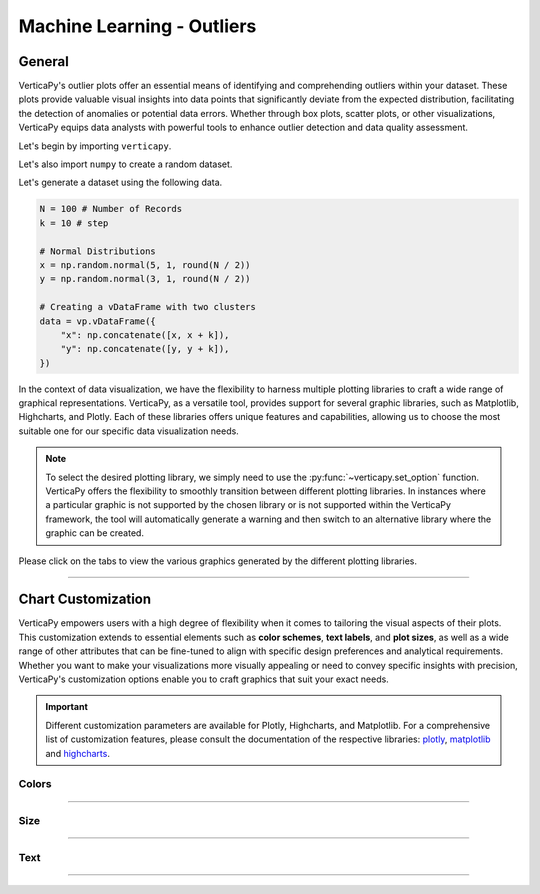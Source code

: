 .. _chart_gallery.outliers:

===========================
Machine Learning - Outliers
===========================

.. Necessary Code Elements

.. ipython:: python
    :suppress:

    import verticapy as vp
    import numpy as np

    N = 100 # Number of Records
    k = 10 # step

    # Normal Distributions
    x = np.random.normal(5, 1, round(N / 2))
    y = np.random.normal(3, 1, round(N / 2))

    # Creating a vDataFrame with two clusters
    data = vp.vDataFrame({
        "x": np.concatenate([x, x + k]),
        "y": np.concatenate([y, y + k]),
    })

General
-------

VerticaPy's outlier plots offer an essential means of identifying and comprehending outliers within your dataset. These plots provide valuable visual insights into data points that significantly deviate from the expected distribution, facilitating the detection of anomalies or potential data errors. Whether through box plots, scatter plots, or other visualizations, VerticaPy equips data analysts with powerful tools to enhance outlier detection and data quality assessment.

Let's begin by importing ``verticapy``.

.. ipython:: python

    import verticapy as vp

Let's also import ``numpy`` to create a random dataset.

.. ipython:: python

    import numpy as np

Let's generate a dataset using the following data.

.. code-block:: python
        
    N = 100 # Number of Records
    k = 10 # step

    # Normal Distributions
    x = np.random.normal(5, 1, round(N / 2))
    y = np.random.normal(3, 1, round(N / 2))

    # Creating a vDataFrame with two clusters
    data = vp.vDataFrame({
        "x": np.concatenate([x, x + k]),
        "y": np.concatenate([y, y + k]),
    })

In the context of data visualization, we have the flexibility to harness multiple plotting libraries to craft a wide range of graphical representations. VerticaPy, as a versatile tool, provides support for several graphic libraries, such as Matplotlib, Highcharts, and Plotly. Each of these libraries offers unique features and capabilities, allowing us to choose the most suitable one for our specific data visualization needs.

.. image:: ../../docs/source/_static/plotting_libs.png
   :width: 80%
   :align: center

.. note::
    
    To select the desired plotting library, we simply need to use the :py:func:`~verticapy.set_option` function. VerticaPy offers the flexibility to smoothly transition between different plotting libraries. In instances where a particular graphic is not supported by the chosen library or is not supported within the VerticaPy framework, the tool will automatically generate a warning and then switch to an alternative library where the graphic can be created.

Please click on the tabs to view the various graphics generated by the different plotting libraries.

.. ipython:: python
    :suppress:

    import verticapy as vp

.. tab:: Plotly

    .. ipython:: python
        :suppress:

        vp.set_option("plotting_lib", "plotly")

    We can switch to using the ``plotly`` module.

    .. code-block:: python
        
        vp.set_option("plotting_lib", "plotly")
    
    .. tab:: 1D

      .. code-block:: python
          
          data.outliers_plot(columns = ["x"])

      .. ipython:: python
          :suppress:
          :okwarning:
        
          fig = data.outliers_plot(columns = ["x"])
          fig.write_html("figures/plotting_plotly_outliers_1d_1.html")

      .. raw:: html
          :file: SPHINX_DIRECTORY/figures/plotting_plotly_outliers_1d_1.html

    .. tab:: 2D

      .. code-block:: python
          
          data.outliers_plot(columns = ["x", "y"])

      .. ipython:: python
          :suppress:
          :okwarning:
        
          fig = data.outliers_plot(columns = ["x", "y"])
          fig.write_html("figures/plotting_plotly_outliers_2d_1.html")

      .. raw:: html
          :file: SPHINX_DIRECTORY/figures/plotting_plotly_outliers_2d_1.html

.. tab:: Highcharts

    .. ipython:: python
        :suppress:

        vp.set_option("plotting_lib", "highcharts")

    We can switch to using the ``highcharts`` module.

    .. code-block:: python
        
        vp.set_option("plotting_lib", "highcharts")

    .. tab:: 1D

      .. code-block:: python
          
          data.outliers_plot(columns = ["x"])

      .. ipython:: python
          :suppress:

          fig = data.outliers_plot(columns = ["x"])
          html_text = fig.htmlcontent.replace("container", "plotting_highcharts_outliers_1d_1")
          with open("figures/plotting_highcharts_outliers_1d_1.html", "w") as file:
            file.write(html_text)

      .. raw:: html
          :file: SPHINX_DIRECTORY/figures/plotting_highcharts_outliers_1d_1.html

    .. tab:: 2D

      .. code-block:: python
          
          data.outliers_plot(columns = ["x", "y"])

      .. ipython:: python
          :suppress:

          fig = data.outliers_plot(columns = ["x", "y"])
          html_text = fig.htmlcontent.replace("container", "plotting_highcharts_outliers_2d_1")
          with open("figures/plotting_highcharts_outliers_2d_1.html", "w") as file:
            file.write(html_text)

      .. raw:: html
          :file: SPHINX_DIRECTORY/figures/plotting_highcharts_outliers_2d_1.html

        
.. tab:: Matplotlib

    .. ipython:: python
        :suppress:

        vp.set_option("plotting_lib", "matplotlib")

    We can switch to using the ``matplotlib`` module.

    .. code-block:: python
        
        vp.set_option("plotting_lib", "matplotlib")

    .. tab:: 1D

      .. ipython:: python
          :okwarning:

          @savefig plotting_matplotlib_outliers_1d_1.png
          data.outliers_plot(columns = ["x"])

    .. tab:: 2D

      .. ipython:: python
          :okwarning:

          @savefig plotting_matplotlib_outliers_2d_1.png
          data.outliers_plot(columns = ["x", "y"])

___________________


Chart Customization
-------------------

VerticaPy empowers users with a high degree of flexibility when it comes to tailoring the visual aspects of their plots. 
This customization extends to essential elements such as **color schemes**, **text labels**, and **plot sizes**, as well as a wide range of other attributes that can be fine-tuned to align with specific design preferences and analytical requirements. Whether you want to make your visualizations more visually appealing or need to convey specific insights with precision, VerticaPy's customization options enable you to craft graphics that suit your exact needs.

.. Important:: Different customization parameters are available for Plotly, Highcharts, and Matplotlib. 
    For a comprehensive list of customization features, please consult the documentation of the respective 
    libraries: `plotly <https://plotly.com/python-api-reference/>`_, `matplotlib <https://matplotlib.org/stable/api/matplotlib_configuration_api.html>`_ and `highcharts <https://api.highcharts.com/highcharts/>`_.

Colors
~~~~~~

.. tab:: Plotly

    .. ipython:: python
        :suppress:

        vp.set_option("plotting_lib", "plotly")

    **Custom colors**

    .. code-block:: python
        
        data.outliers_plot(
            columns = ["x", "y"], 
            color = "green", 
            outliers_color = "red",
            inliers_color = "pink",
            inliers_border_color = "yellow"
        )

    .. ipython:: python
        :suppress:
        :okwarning:

        fig = data.outliers_plot(
            columns = ["x", "y"], 
            color = "green", 
            outliers_color = "red",
            inliers_color = "pink",
            inliers_border_color = "yellow"
        )
        fig.write_html("figures/plotting_plotly_outliers_2d_plot_custom_color_1.html")

    .. raw:: html
        :file: SPHINX_DIRECTORY/figures/plotting_plotly_outliers_2d_plot_custom_color_1.html

.. tab:: Highcharts

    .. ipython:: python
        :suppress:

        vp.set_option("plotting_lib", "highcharts")

    **Custom colors**

    .. code-block:: python
        
        data.outliers_plot(
            columns = ["x", "y"], 
            color = "green", 
            outliers_color = "red",
            inliers_color = "pink",
            inliers_border_color = "yellow"
        )

    .. ipython:: python
        :suppress:
        :okwarning:

        fig = data.outliers_plot(
            columns = ["x", "y"], 
            color = "green", 
            outliers_color = "red",
            inliers_color = "pink",
            inliers_border_color = "yellow"
        )
        html_text = fig.htmlcontent.replace("container", "plotting_highcharts_outliers_2d_plot_custom_color_1")
        with open("figures/plotting_highcharts_outliers_2d_plot_custom_color_1.html", "w") as file:
            file.write(html_text)

    .. raw:: html
        :file: SPHINX_DIRECTORY/figures/plotting_highcharts_outliers_2d_plot_custom_color_1.html

.. tab:: Matplolib

    .. ipython:: python
        :suppress:

        vp.set_option("plotting_lib", "matplotlib")

    **Custom colors**

    .. ipython:: python
        :okwarning:

        @savefig plotting_matplotlib_outliers_2d_plot_custom_color_1.png
        data.outliers_plot(
            columns = ["x", "y"], 
            color = "green", 
            outliers_color = "red",
            inliers_color = "pink",
            inliers_border_color = "yellow"
        )

____

Size
~~~~

.. tab:: Plotly

    .. ipython:: python
        :suppress:

        vp.set_option("plotting_lib", "plotly")

    **Custom Width and Height**

    .. code-block:: python
        
        data.outliers_plot(columns = ["x", "y"], width = 300, height = 300)

    .. ipython:: python
        :suppress:
        :okwarning:

        fig = data.outliers_plot(columns = ["x", "y"], width = 300, height = 300)
        fig.write_html("figures/plotting_plotly_outliers_2d_plot_custom_size.html")

    .. raw:: html
        :file: SPHINX_DIRECTORY/figures/plotting_plotly_outliers_2d_plot_custom_size.html

.. tab:: Highcharts

    .. ipython:: python
        :suppress:

        vp.set_option("plotting_lib", "highcharts")

    **Custom Width and Height**

    .. code-block:: python
        
        data.outliers_plot(columns = ["x", "y"], width = 500, height = 200)

    .. ipython:: python
        :suppress:
        :okwarning:

        fig = data.outliers_plot(columns = ["x", "y"], width = 500, height = 200)
        html_text = fig.htmlcontent.replace("container", "plotting_highcharts_outliers_2d_plot_custom_size")
        with open("figures/plotting_highcharts_outliers_2d_plot_custom_size.html", "w") as file:
            file.write(html_text)

    .. raw:: html
        :file: SPHINX_DIRECTORY/figures/plotting_highcharts_outliers_2d_plot_custom_size.html

.. tab:: Matplolib

    .. ipython:: python
        :suppress:

        vp.set_option("plotting_lib", "matplotlib")

    **Custom Width and Height**

    .. ipython:: python
        :okwarning:

        @savefig plotting_matplotlib_outliers_2d_plot_single_custom_size.png
        data.outliers_plot(columns = ["x", "y"], width = 6, height = 3)

_____


Text
~~~~

.. tab:: Plotly

    .. ipython:: python
        :suppress:

        vp.set_option("plotting_lib", "plotly")

    **Custom Title**

    .. code-block:: python
        
        data.outliers_plot(columns = ["x", "y"], ).update_layout(title_text = "Custom Title")

    .. ipython:: python
        :suppress:
        :okwarning:

        fig = data.outliers_plot(columns = ["x", "y"], ).update_layout(title_text = "Custom Title")
        fig.write_html("figures/plotting_plotly_outliers_2d_plot_custom_main_title.html")

    .. raw:: html
        :file: SPHINX_DIRECTORY/figures/plotting_plotly_outliers_2d_plot_custom_main_title.html


    **Custom Axis Titles**

    .. code-block:: python
        
        data.outliers_plot(columns = ["x", "y"], yaxis_title = "Custom Y-Axis Title")

    .. ipython:: python
        :suppress:
        :okwarning:

        fig = data.outliers_plot(columns = ["x", "y"], yaxis_title = "Custom Y-Axis Title")
        fig.write_html("figures/plotting_plotly_outliers_2d_plot_custom_y_title.html")

    .. raw:: html
        :file: SPHINX_DIRECTORY/figures/plotting_plotly_outliers_2d_plot_custom_y_title.html

.. tab:: Highcharts

    .. ipython:: python
        :suppress:

        vp.set_option("plotting_lib", "highcharts")

    **Custom Title Text**

    .. code-block:: python
        
        data.outliers_plot(columns = ["x", "y"], title = {"text": "Custom Title"})

    .. ipython:: python
        :suppress:
        :okwarning:

        fig = data.outliers_plot(columns = ["x", "y"], title = {"text": "Custom Title"})
        html_text = fig.htmlcontent.replace("container", "plotting_highcharts_outliers_2d_plot_custom_text_title")
        with open("figures/plotting_highcharts_outliers_2d_plot_custom_text_title.html", "w") as file:
            file.write(html_text)

    .. raw:: html
        :file: SPHINX_DIRECTORY/figures/plotting_highcharts_outliers_2d_plot_custom_text_title.html

    **Custom Axis Titles**

    .. code-block:: python
        
        data.outliers_plot(columns = ["x", "y"], xAxis = {"title": {"text": "Custom X-Axis Title"}})

    .. ipython:: python
        :suppress:

        fig = data.outliers_plot(columns = ["x", "y"], xAxis = {"title": {"text": "Custom X-Axis Title"}})
        html_text = fig.htmlcontent.replace("container", "plotting_highcharts_outliers_2d_plot_custom_text_xtitle")
        with open("figures/plotting_highcharts_outliers_2d_plot_custom_text_xtitle.html", "w") as file:
            file.write(html_text)

    .. raw:: html
        :file: SPHINX_DIRECTORY/figures/plotting_highcharts_outliers_2d_plot_custom_text_xtitle.html

.. tab:: Matplolib

    .. ipython:: python
        :suppress:

        vp.set_option("plotting_lib", "matplotlib")

    **Custom Title Text**

    .. ipython:: python
        :okwarning:

        @savefig plotting_matplotlib_outliers_2d_plot_custom_title_label.png
        data.outliers_plot(columns = ["x", "y"], ).set_title("Custom Title")

    **Custom Axis Titles**

    .. ipython:: python
        :okwarning:

        @savefig plotting_matplotlib_outliers_2d_plot_custom_yaxis_label.png
        data.outliers_plot(columns = ["x", "y"], ).set_ylabel("Custom Y Axis")

_____

